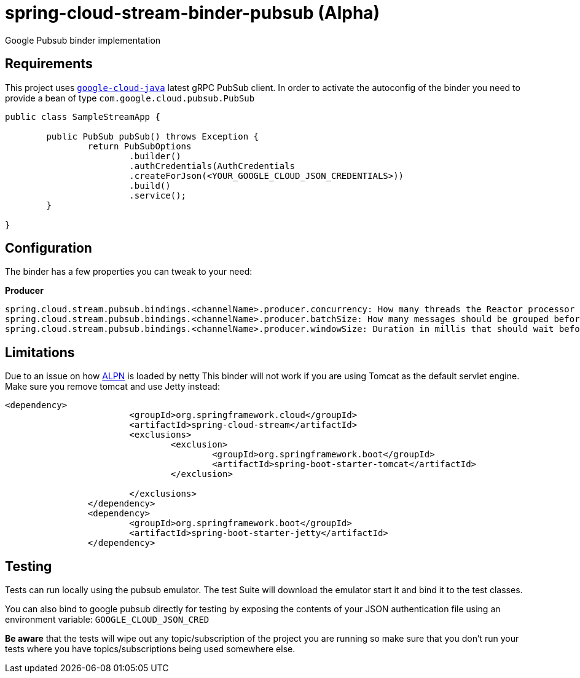 = spring-cloud-stream-binder-pubsub (Alpha)
Google Pubsub binder implementation

== Requirements

This project uses `https://github.com/GoogleCloudPlatform/google-cloud-java[google-cloud-java]` latest gRPC PubSub client. In order to activate the
autoconfig of the binder you need to provide a bean of type `com.google.cloud.pubsub.PubSub`

[source,java]
----

public class SampleStreamApp {

	public PubSub pubSub() throws Exception {
		return PubSubOptions
               		.builder()
               		.authCredentials(AuthCredentials
               		.createForJson(<YOUR_GOOGLE_CLOUD_JSON_CREDENTIALS>))
               		.build()
               		.service();
	}

}
----

== Configuration

The binder has a few properties you can tweak to your need:

*Producer*

----
spring.cloud.stream.pubsub.bindings.<channelName>.producer.concurrency: How many threads the Reactor processor should use to dispatch messages to google pubsub. Default: num_cores * 3
spring.cloud.stream.pubsub.bindings.<channelName>.producer.batchSize: How many messages should be grouped before sending. Default: 1000, minumum:1 maximum: 1000
spring.cloud.stream.pubsub.bindings.<channelName>.producer.windowSize: Duration in millis that should wait before dispatch messages (or dispatch as soon as batchSize fills). Default: 100 minimum: 1
----

== Limitations

Due to an issue on how https://www.eclipse.org/jetty/documentation/9.3.x/alpn-chapter.html[ALPN] is loaded by netty
This binder will not work if you are using Tomcat as the default servlet engine. Make sure you remove tomcat and use Jetty instead:

[source,xml]
----
<dependency>
			<groupId>org.springframework.cloud</groupId>
			<artifactId>spring-cloud-stream</artifactId>
			<exclusions>
				<exclusion>
					<groupId>org.springframework.boot</groupId>
					<artifactId>spring-boot-starter-tomcat</artifactId>
				</exclusion>

			</exclusions>
		</dependency>
		<dependency>
			<groupId>org.springframework.boot</groupId>
			<artifactId>spring-boot-starter-jetty</artifactId>
		</dependency>
----

== Testing

Tests can run locally using the pubsub emulator. The test Suite will download the emulator
start it and bind it to the test classes.

You can also bind to google pubsub directly for testing by exposing the contents of your JSON authentication file using
an environment variable: `GOOGLE_CLOUD_JSON_CRED`

*Be aware* that the tests will wipe out any topic/subscription of the project you are running
so make sure that you don't run your tests where you have topics/subscriptions being used somewhere else.



